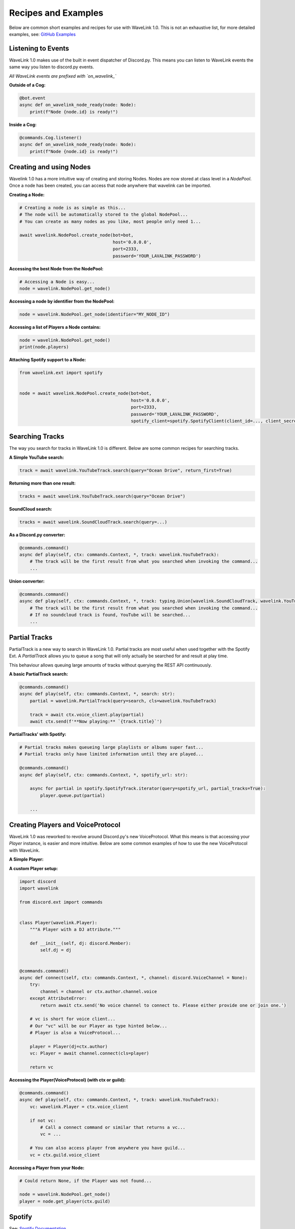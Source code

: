 Recipes and Examples
=============================
Below are common short examples and recipes for use with WaveLink 1.0.
This is not an exhaustive list, for more detailed examples, see: `GitHub Examples <https://github.com/PythonistaGuild/Wavelink/tree/1.0/examples>`_


Listening to Events
-------------------
WaveLink 1.0 makes use of the built in event dispatcher of Discord.py.
This means you can listen to WaveLink events the same way you listen to discord.py events.

*All WaveLink events are prefixed with `on_wavelink_`*


**Outside of a Cog:**

.. code:: python3

    @bot.event
    async def on_wavelink_node_ready(node: Node):
        print(f"Node {node.id} is ready!")


**Inside a Cog:**

.. code:: python3

    @commands.Cog.listener()
    async def on_wavelink_node_ready(node: Node):
        print(f"Node {node.id} is ready!")



Creating and using Nodes
------------------------
Wavelink 1.0 has a more intuitive way of creating and storing Nodes.
Nodes are now stored at class level in a `NodePool`. Once a node has been created, you can access that node anywhere that
wavelink can be imported.


**Creating a Node:**

.. code:: python3

    # Creating a node is as simple as this...
    # The node will be automatically stored to the global NodePool...
    # You can create as many nodes as you like, most people only need 1...

    await wavelink.NodePool.create_node(bot=bot,
                                        host='0.0.0.0',
                                        port=2333,
                                        password='YOUR_LAVALINK_PASSWORD')


**Accessing the best Node from the NodePool:**

.. code:: python3

    # Accessing a Node is easy...
    node = wavelink.NodePool.get_node()


**Accessing a node by identifier from the NodePool:**

.. code:: python3

    node = wavelink.NodePool.get_node(identifier="MY_NODE_ID")


**Accessing a list of Players a Node contains:**

.. code:: python3

    node = wavelink.NodePool.get_node()
    print(node.players)


**Attaching Spotify support to a Node:**

.. code:: python3

    from wavelink.ext import spotify


    node = await wavelink.NodePool.create_node(bot=bot,
                                               host='0.0.0.0',
                                               port=2333,
                                               password='YOUR_LAVALINK_PASSWORD',
                                               spotify_client=spotify.SpotifyClient(client_id=..., client_secret=...))


Searching Tracks
----------------
The way you search for tracks in WaveLink 1.0 is different. Below are some common recipes for searching tracks.


**A Simple YouTube search:**

.. code:: python3

    track = await wavelink.YouTubeTrack.search(query="Ocean Drive", return_first=True)


**Returning more than one result:**

.. code:: python3

    tracks = await wavelink.YouTubeTrack.search(query="Ocean Drive")


**SoundCloud search:**

.. code:: python3

    tracks = await wavelink.SoundCloudTrack.search(query=...)


**As a Discord.py converter:**

.. code:: python3

    @commands.command()
    async def play(self, ctx: commands.Context, *, track: wavelink.YouTubeTrack):
        # The track will be the first result from what you searched when invoking the command...
        ...


**Union converter:**

.. code:: python3

    @commands.command()
    async def play(self, ctx: commands.Context, *, track: typing.Union[wavelink.SoundCloudTrack, wavelink.YouTubeTrack]):
        # The track will be the first result from what you searched when invoking the command...
        # If no soundcloud track is found, YouTube will be searched...
        ...


Partial Tracks
--------------
PartialTrack is a new way to search in WaveLink 1.0. Partial tracks are most useful when used together with the Spotify Ext.
A `PartialTrack` allows you to queue a song that will only actually be searched for and result at play time.

This behaviour allows queuing large amounts of tracks without querying the REST API continuously.


**A basic PartialTrack search:**

.. code:: python3

    @commands.command()
    async def play(self, ctx: commands.Context, *, search: str):
        partial = wavelink.PartialTrack(query=search, cls=wavelink.YouTubeTrack)

        track = await ctx.voice_client.play(partial)
        await ctx.send(f'**Now playing:** `{track.title}`')


**PartialTracks' with Spotify:**

.. code-block:: python3

    # Partial tracks makes queueing large playlists or albums super fast...
    # Partial tracks only have limited information until they are played...

    @commands.command()
    async def play(self, ctx: commands.Context, *, spotify_url: str):

        async for partial in spotify.SpotifyTrack.iterator(query=spotify_url, partial_tracks=True):
            player.queue.put(partial)

        ...


Creating Players and VoiceProtocol
----------------------------------
WaveLink 1.0 was reworked to revolve around Discord.py's new VoiceProtocol. What this means is that accessing your `Player` instance,
is easier and more intuitive. Below are some common examples of how to use the new VoiceProtocol with WaveLink.


**A Simple Player:**

.. code:: python3
    import discord
    import wavelink

    from discord.ext import commands


    @commands.command()
    async def connect(self, ctx: commands.Context, *, channel: discord.VoiceChannel = None):
        try:
            channel = channel or ctx.author.channel.voice
        except AttributeError:
            return await ctx.send('No voice channel to connect to. Please either provide one or join one.')

        # vc is short for voice client...
        # Our "vc" will be our wavelink.Player as typehinted below...
        # wavelink.Player is also a VoiceProtocol...

        vc: wavelink.Player = await channel.connect(cls=wavelink.Player)
        return vc


**A custom Player setup:**

.. code:: python3

    import discord
    import wavelink

    from discord.ext import commands


    class Player(wavelink.Player):
        """A Player with a DJ attribute."""

        def __init__(self, dj: discord.Member):
            self.dj = dj


    @commands.command()
    async def connect(self, ctx: commands.Context, *, channel: discord.VoiceChannel = None):
        try:
            channel = channel or ctx.author.channel.voice
        except AttributeError:
            return await ctx.send('No voice channel to connect to. Please either provide one or join one.')

        # vc is short for voice client...
        # Our "vc" will be our Player as type hinted below...
        # Player is also a VoiceProtocol...

        player = Player(dj=ctx.author)
        vc: Player = await channel.connect(cls=player)

        return vc


**Accessing the Player(VoiceProtocol) (with ctx or guild):**

.. code:: python3

    @commands.command()
    async def play(self, ctx: commands.Context, *, track: wavelink.YouTubeTrack):
        vc: wavelink.Player = ctx.voice_client

        if not vc:
            # Call a connect command or similar that returns a vc...
            vc = ...

        # You can also access player from anywhere you have guild...
        vc = ctx.guild.voice_client


**Accessing a Player from your Node:**

.. code:: python3

    # Could return None, if the Player was not found...

    node = wavelink.NodePool.get_node()
    player = node.get_player(ctx.guild)


Spotify
-------
See: `Spotify Documentation <https://wavelink.readthedocs.io/en/1.0/exts/spotify.html>`_


Common Operations
-----------------
Below are some common operations used with WaveLink. Most WaveLink 1.0 operations are the same as stable release.
See the documentation for more info.

.. code:: python3

    # Play a track...
    await player.play(track)

    # Pause the current song...
    await player.pause()

    # Resume the current song from pause state...
    await player.resume()

    # Stop the current song from playing...
    await player.stop()

    # Stop the current song from playing and disconnect and cleanup the player...
    await player.disconnect()

    # Move the player to another channel...
    await player.move_to(channel)

    # Set the player volume...
    await player.set_volume(30)

    # Seek the currently playing song (position is an integer of seconds)...
    await player.seek(position)

    # Check if the player is playing...
    player.is_playing()

    # Check if the player is connected...
    player.is_connected()

    # Check if the player is paused...
    player.is_paused()

    # Get the best node...
    node = wavelink.NodePool.get_node()

    # Build a track from the unique track base64 identifier...
    await node.build_track(cls=wavelink.YouTubeTrack, identifier="UNIQUE_BASE64_TRACK_IDENTIFIER")

    # Disconnect and cleanup a node and all it's current players...
    await node.disconnect()

    # Common node properties...
    node.host
    node.port
    node.region
    node.identifier
    node.players
    node.is_connected()

    # Common player properties...
    player.guild
    player.user  # The players bot/client instance...
    player.source  # The currently playing song...
    player.position  # The currently playing songs position in seconds...
